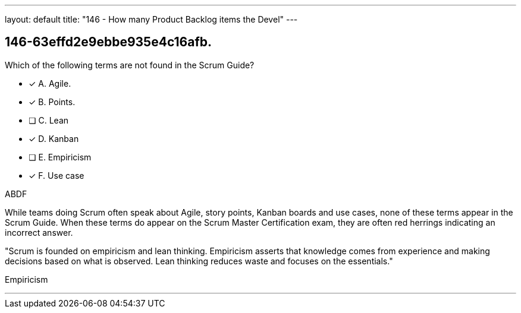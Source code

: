 ---
layout: default 
title: "146 - How many Product Backlog items the Devel"
---


[#question]
== 146-63effd2e9ebbe935e4c16afb.

****

[#query]
--
Which of the following terms are not found in the Scrum Guide?
--

[#list]
--
* [*] A. Agile.
* [*] B. Points.
* [ ] C. Lean
* [*] D. Kanban
* [ ] E. Empiricism
* [*] F. Use case

--
****

[#answer]
ABDF

[#explanation]
--
While teams doing Scrum often speak about Agile, story points, Kanban boards and use cases, none of these terms appear in the Scrum Guide. When these terms do appear on the Scrum Master Certification exam, they are often red herrings indicating an incorrect answer.

"Scrum is founded on empiricism and lean thinking. Empiricism asserts that knowledge comes from experience and making decisions based on what is observed. Lean thinking reduces waste and focuses on the essentials."
--

[#ka]
Empiricism

'''

